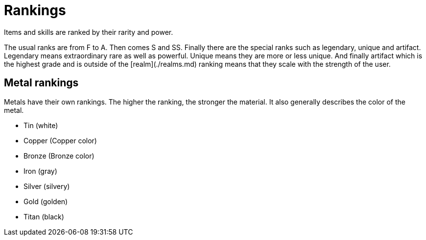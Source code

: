 = Rankings
Items and skills are ranked by their rarity and power.

The usual ranks are from F to A. Then comes S and SS. Finally there are the special ranks such as legendary, unique and artifact.
Legendary means extraordinary rare as well as powerful. Unique means they are more or less unique.
And finally artifact which is the highest grade and is outside of the [realm](./realms.md) ranking means that they scale with the strength of the user.

== Metal rankings
Metals have their own rankings. The higher the ranking, the stronger the material. It also generally describes the color of the metal.

- Tin (white)
- Copper (Copper color)
- Bronze (Bronze color)
- Iron (gray)
- Silver (silvery)
- Gold (golden)
- Titan (black)
